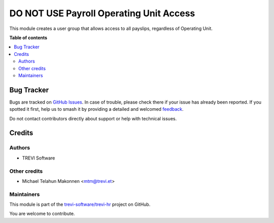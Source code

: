 ========================================
DO NOT USE Payroll Operating Unit Access
========================================

.. 
   !!!!!!!!!!!!!!!!!!!!!!!!!!!!!!!!!!!!!!!!!!!!!!!!!!!!
   !! This file is generated by oca-gen-addon-readme !!
   !! changes will be overwritten.                   !!
   !!!!!!!!!!!!!!!!!!!!!!!!!!!!!!!!!!!!!!!!!!!!!!!!!!!!
   !! source digest: sha256:dd9121b233f2eeee5a56431c24b8db54a5f94fb55a03c202dc915d8de5376a95
   !!!!!!!!!!!!!!!!!!!!!!!!!!!!!!!!!!!!!!!!!!!!!!!!!!!!

.. |badge1| image:: https://img.shields.io/badge/maturity-Beta-yellow.png
    :target: https://odoo-community.org/page/development-status
    :alt: Beta
.. |badge2| image:: https://img.shields.io/badge/licence-AGPL--3-blue.png
    :target: http://www.gnu.org/licenses/agpl-3.0-standalone.html
    :alt: License: AGPL-3
.. |badge3| image:: https://img.shields.io/badge/github-trevi--software%2Ftrevi--hr-lightgray.png?logo=github
    :target: https://github.com/trevi-software/trevi-hr/tree/14.0/payroll_operating_unit_access_all
    :alt: trevi-software/trevi-hr

|badge1| |badge2| |badge3|

This module creates a user group that allows access to all payslips, regardless of Operating Unit.

**Table of contents**

.. contents::
   :local:

Bug Tracker
===========

Bugs are tracked on `GitHub Issues <https://github.com/trevi-software/trevi-hr/issues>`_.
In case of trouble, please check there if your issue has already been reported.
If you spotted it first, help us to smash it by providing a detailed and welcomed
`feedback <https://github.com/trevi-software/trevi-hr/issues/new?body=module:%20payroll_operating_unit_access_all%0Aversion:%2014.0%0A%0A**Steps%20to%20reproduce**%0A-%20...%0A%0A**Current%20behavior**%0A%0A**Expected%20behavior**>`_.

Do not contact contributors directly about support or help with technical issues.

Credits
=======

Authors
~~~~~~~

* TREVI Software

Other credits
~~~~~~~~~~~~~

* Michael Telahun Makonnen <mtm@trevi.et>

Maintainers
~~~~~~~~~~~

This module is part of the `trevi-software/trevi-hr <https://github.com/trevi-software/trevi-hr/tree/14.0/payroll_operating_unit_access_all>`_ project on GitHub.

You are welcome to contribute.
